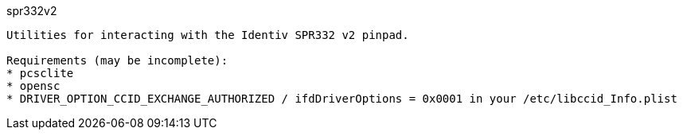 spr332v2
------------------------

Utilities for interacting with the Identiv SPR332 v2 pinpad.

Requirements (may be incomplete):
* pcsclite
* opensc
* DRIVER_OPTION_CCID_EXCHANGE_AUTHORIZED / ifdDriverOptions = 0x0001 in your /etc/libccid_Info.plist
